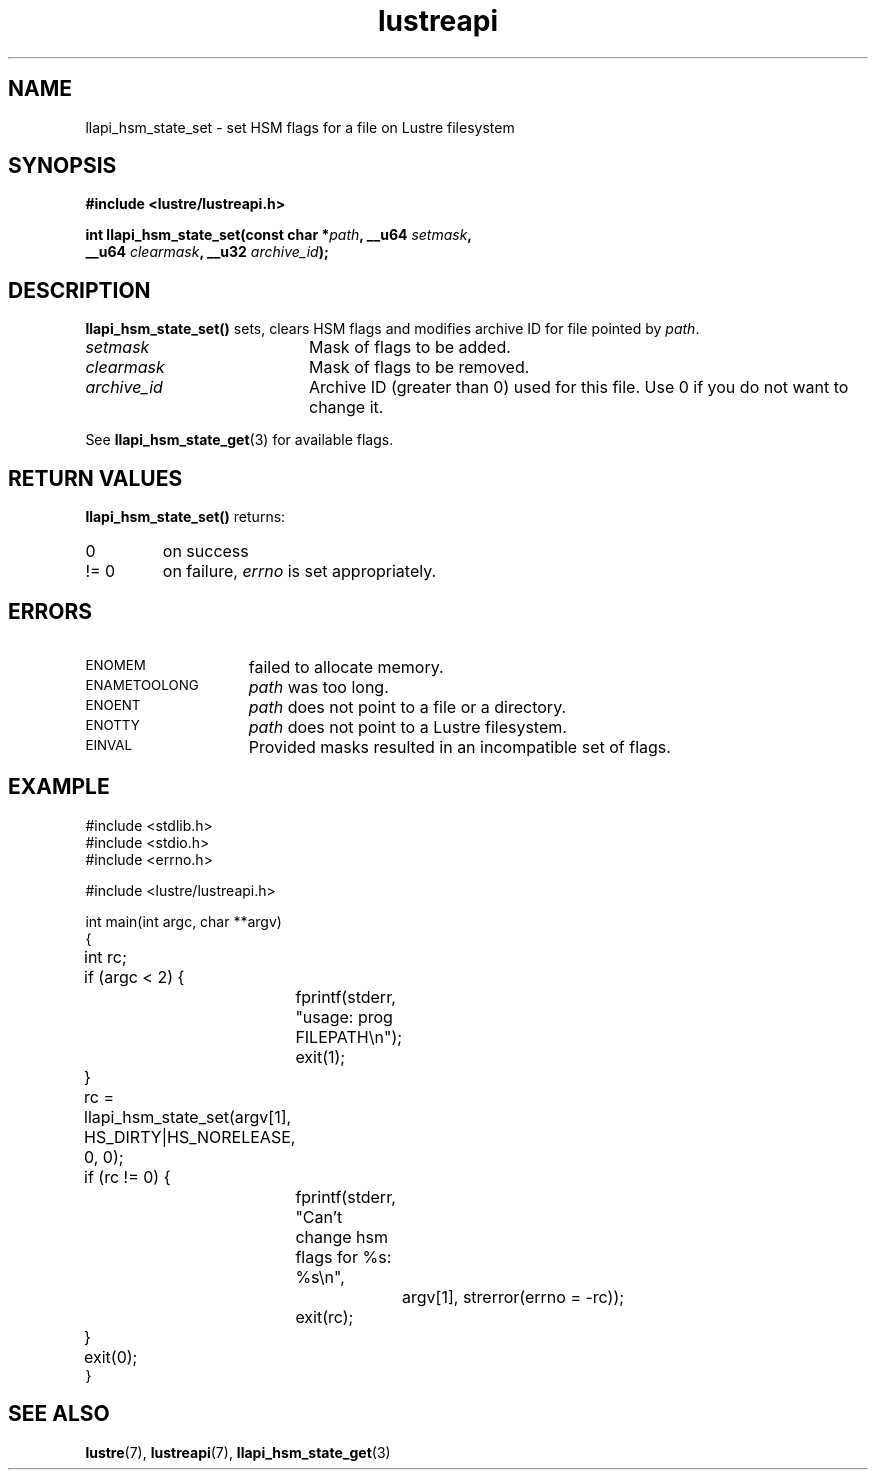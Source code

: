 .TH lustreapi 3 "2012 Dec 21" Lustre "Lustre Application Interface Library"
.SH NAME
llapi_hsm_state_set \- set HSM flags for a file on Lustre filesystem
.SH SYNOPSIS
.nf
.B #include <lustre/lustreapi.h>
.sp
.BI "int llapi_hsm_state_set(const char *" path ", __u64 " setmask ",
.BI "                        __u64 " clearmask ", __u32 " archive_id ");"
.sp
.fi
.SH DESCRIPTION
.LP
.B llapi_hsm_state_set(\|)
sets, clears HSM flags and modifies archive ID for file pointed by
.IR path .

.TP 20
.I setmask
Mask of flags to be added.
.TP 20
.I clearmask
Mask of flags to be removed.
.TP 20
.I archive_id
Archive ID (greater than 0) used for this file. Use 0 if you do not want to
change it.
.LP
See
.BR llapi_hsm_state_get (3)
for available flags.
.LP
.SH RETURN VALUES
.LP
.B llapi_hsm_state_set(\|)
returns:
.TP
0
on success
.TP
!= 0
on failure,
.I errno
is set appropriately.
.SH ERRORS
.TP 15
.SM ENOMEM
failed to allocate memory.
.TP 15
.SM ENAMETOOLONG
.I path
was too long.
.TP 15
.SM ENOENT
.I path
does not point to a file or a directory.
.TP 15
.SM ENOTTY
.I path
does not point to a Lustre filesystem.
.TP 15
.SM EINVAL
Provided masks resulted in an incompatible set of flags.
.SH EXAMPLE

.nf
#include <stdlib.h>
#include <stdio.h>
#include <errno.h>

#include <lustre/lustreapi.h>

int main(int argc, char **argv)
{
	int rc;

	if (argc < 2) {
		fprintf(stderr, "usage: prog FILEPATH\\n");
		exit(1);
	}

	rc = llapi_hsm_state_set(argv[1], HS_DIRTY|HS_NORELEASE, 0, 0);
	if (rc != 0) {
		fprintf(stderr, "Can't change hsm flags for %s: %s\\n",
			argv[1], strerror(errno = -rc));
		exit(rc);
	}

	exit(0);
}
.fi
.SH "SEE ALSO"
.BR lustre (7),
.BR lustreapi (7),
.BR llapi_hsm_state_get (3)
